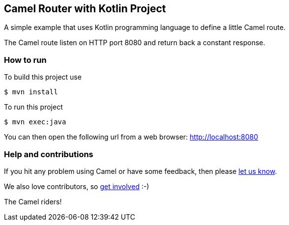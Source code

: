 == Camel Router with Kotlin Project

A simple example that uses Kotlin programming language to define a
little Camel route.

The Camel route listen on HTTP port 8080 and return back a constant
response.

=== How to run

To build this project use

....
$ mvn install
....

To run this project

....
$ mvn exec:java
....

You can then open the following url from a web browser:
http://localhost:8080

=== Help and contributions

If you hit any problem using Camel or have some feedback, then please
https://camel.apache.org/community/support/[let us know].

We also love contributors, so
https://camel.apache.org/community/contributing/[get involved] :-)

The Camel riders!
